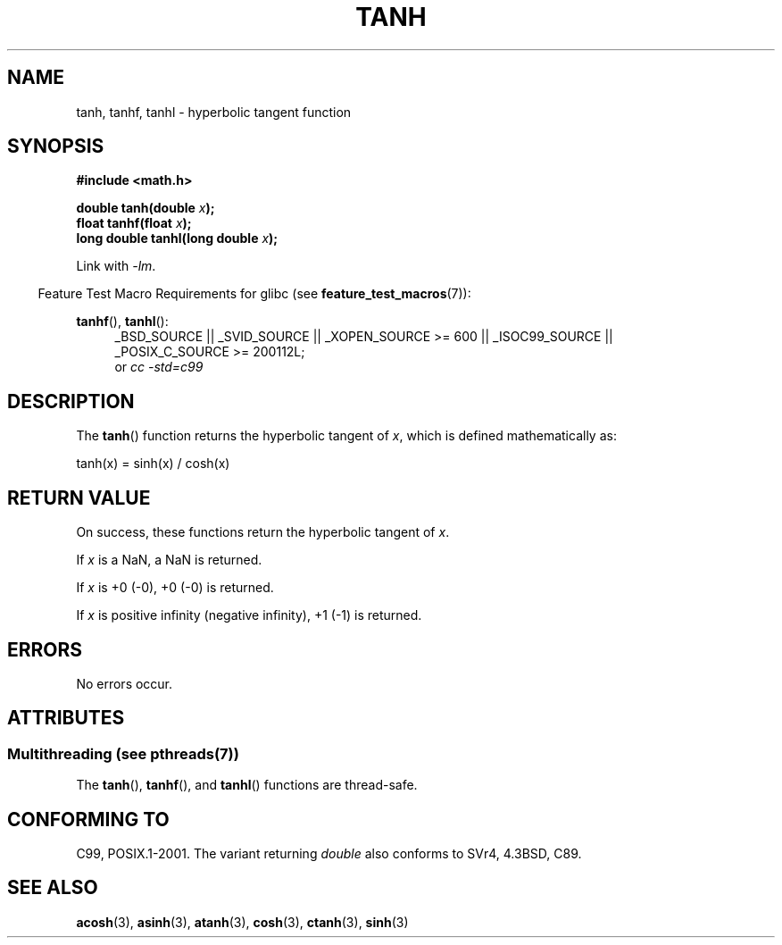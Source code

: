 .\" Copyright 1993 David Metcalfe (david@prism.demon.co.uk)
.\" and Copyright 2008, Linux Foundation, written by Michael Kerrisk
.\"     <mtk.manpages@gmail.com>
.\"
.\" %%%LICENSE_START(VERBATIM)
.\" Permission is granted to make and distribute verbatim copies of this
.\" manual provided the copyright notice and this permission notice are
.\" preserved on all copies.
.\"
.\" Permission is granted to copy and distribute modified versions of this
.\" manual under the conditions for verbatim copying, provided that the
.\" entire resulting derived work is distributed under the terms of a
.\" permission notice identical to this one.
.\"
.\" Since the Linux kernel and libraries are constantly changing, this
.\" manual page may be incorrect or out-of-date.  The author(s) assume no
.\" responsibility for errors or omissions, or for damages resulting from
.\" the use of the information contained herein.  The author(s) may not
.\" have taken the same level of care in the production of this manual,
.\" which is licensed free of charge, as they might when working
.\" professionally.
.\"
.\" Formatted or processed versions of this manual, if unaccompanied by
.\" the source, must acknowledge the copyright and authors of this work.
.\" %%%LICENSE_END
.\"
.\" References consulted:
.\"     Linux libc source code
.\"     Lewine's _POSIX Programmer's Guide_ (O'Reilly & Associates, 1991)
.\"     386BSD man pages
.\" Modified 1993-07-24 by Rik Faith (faith@cs.unc.edu)
.\" Modified 2002-07-27 by Walter Harms
.\" 	(walter.harms@informatik.uni-oldenburg.de)
.\"
.TH TANH 3 2014-01-07 ""  "Linux Programmer's Manual"
.SH NAME
tanh, tanhf, tanhl \- hyperbolic tangent function
.SH SYNOPSIS
.nf
.B #include <math.h>
.sp
.BI "double tanh(double " x );
.br
.BI "float tanhf(float " x );
.br
.BI "long double tanhl(long double " x );
.fi
.sp
Link with \fI\-lm\fP.
.sp
.in -4n
Feature Test Macro Requirements for glibc (see
.BR feature_test_macros (7)):
.in
.sp
.ad l
.BR tanhf (),
.BR tanhl ():
.RS 4
_BSD_SOURCE || _SVID_SOURCE || _XOPEN_SOURCE\ >=\ 600 || _ISOC99_SOURCE ||
_POSIX_C_SOURCE\ >=\ 200112L;
.br
or
.I cc\ -std=c99
.RE
.ad
.SH DESCRIPTION
The
.BR tanh ()
function returns the hyperbolic tangent of
.IR x ,
which
is defined mathematically as:
.nf

    tanh(x) = sinh(x) / cosh(x)
.fi
.SH RETURN VALUE
On success, these functions return the hyperbolic tangent of
.IR x .

If
.I x
is a NaN, a NaN is returned.

If
.I x
is +0 (\-0), +0 (\-0) is returned.

If
.I x
is positive infinity (negative infinity),
+1 (\-1) is returned.
.\"
.\" POSIX.1-2001 documents an optional range error (underflow)
.\" for subnormal x;
.\" glibc 2.8 does not do this.
.SH ERRORS
No errors occur.
.SH ATTRIBUTES
.SS Multithreading (see pthreads(7))
The
.BR tanh (),
.BR tanhf (),
and
.BR tanhl ()
functions are thread-safe.
.SH CONFORMING TO
C99, POSIX.1-2001.
The variant returning
.I double
also conforms to
SVr4, 4.3BSD, C89.
.SH SEE ALSO
.BR acosh (3),
.BR asinh (3),
.BR atanh (3),
.BR cosh (3),
.BR ctanh (3),
.BR sinh (3)
